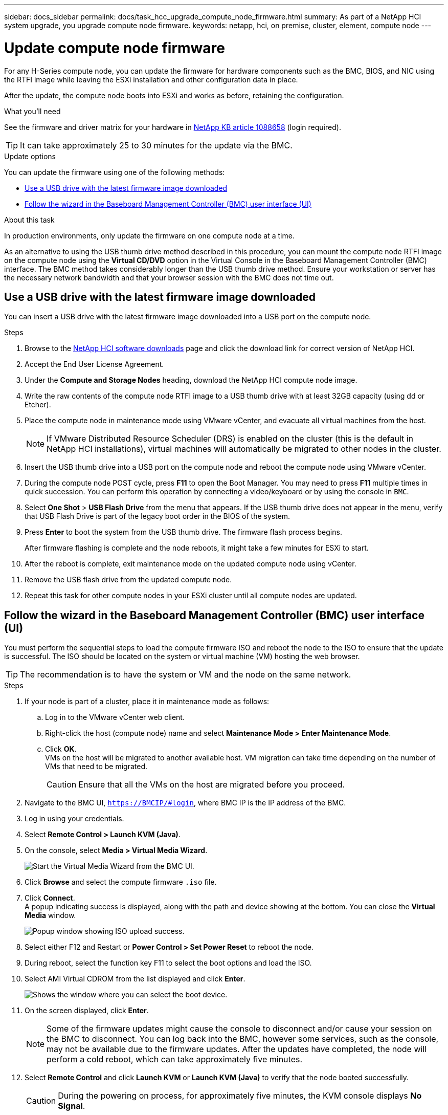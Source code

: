 ---
sidebar: docs_sidebar
permalink: docs/task_hcc_upgrade_compute_node_firmware.html
summary: As part of a NetApp HCI system upgrade, you upgrade compute node firmware.
keywords: netapp, hci, on premise, cluster, element, compute node
---

= Update compute node firmware

:hardbreaks:
:nofooter:
:icons: font
:linkattrs:
:imagesdir: ../media/

[.lead]
For any H-Series compute node, you can update the firmware for hardware components such as the BMC, BIOS, and NIC using the RTFI image while leaving the ESXi installation and other configuration data in place.

After the update, the compute node boots into ESXi and works as before, retaining the configuration.

.What you'll need

See the firmware and driver matrix for your hardware in https://kb.netapp.com/app/answers/answer_view/a_id/1088658[NetApp KB article 1088658] (login required).

TIP: It can take approximately 25 to 30 minutes for the update via the BMC.

.Update options

You can update the firmware using one of the following methods:

* <<Use a USB drive with the latest firmware image downloaded>>
* <<Follow the wizard in the Baseboard Management Controller (BMC) user interface (UI)>>

.About this task

In production environments, only update the firmware on one compute node at a time.

As an alternative to using the USB thumb drive method described in this procedure, you can mount the compute node RTFI image on the compute node using the *Virtual CD/DVD* option in the Virtual Console in the Baseboard Management Controller (BMC) interface. The BMC method takes considerably longer than the USB thumb drive method. Ensure your workstation or server has the necessary network bandwidth and that your browser session with the BMC does not time out.

== Use a USB drive with the latest firmware image downloaded

You can insert a USB drive with the latest firmware image downloaded into a USB port on the compute node.

.Steps

. Browse to the https://mysupport.netapp.com/site/products/all/details/netapp-hci/downloads-tab[NetApp HCI software downloads] page and click the download link for correct version of NetApp HCI.
. Accept the End User License Agreement.
. Under the *Compute and Storage Nodes* heading, download the NetApp HCI compute node image.
. Write the raw contents of the compute node RTFI image to a USB thumb drive with at least 32GB capacity (using dd or Etcher).
. Place the compute node in maintenance mode using VMware vCenter, and evacuate all virtual machines from the host.
+
NOTE: If VMware Distributed Resource Scheduler (DRS) is enabled on the cluster (this is the default in NetApp HCI installations), virtual machines will automatically be migrated to other nodes in the cluster.

. Insert the USB thumb drive into a USB port on the compute node and reboot the compute node using VMware vCenter.
. During the compute node POST cycle, press *F11* to open the Boot Manager. You may need to press *F11* multiple times in quick succession. You can perform this operation by connecting a video/keyboard or by using the console in `BMC`.
. Select *One Shot* > *USB Flash Drive* from the menu that appears. If the USB thumb drive does not appear in the menu, verify that USB Flash Drive is part of the legacy boot order in the BIOS of the system.
. Press *Enter* to boot the system from the USB thumb drive. The firmware flash process begins.
+
After firmware flashing is complete and the node reboots, it might take a few minutes for ESXi to start.
. After the reboot is complete, exit maintenance mode on the updated compute node using vCenter.
. Remove the USB flash drive from the updated compute node.
. Repeat this task for other compute nodes in your ESXi cluster until all compute nodes are updated.

== Follow the wizard in the Baseboard Management Controller (BMC) user interface (UI)

You must perform the sequential steps to load the compute firmware ISO and reboot the node to the ISO to ensure that the update is successful. The ISO should be located on the system or virtual machine (VM) hosting the web browser.

TIP: The recommendation is to have the system or VM and the node on the same network.

.Steps

. If your node is part of a cluster, place it in maintenance mode as follows:
.. Log in to the VMware vCenter web client.
.. Right-click the host (compute node) name and select *Maintenance Mode > Enter Maintenance Mode*.
.. Click *OK*.
VMs on the host will be migrated to another available host. VM migration can take time depending on the number of VMs that need to be migrated.
+
CAUTION: Ensure that all the VMs on the host are migrated before you proceed.

. Navigate to the BMC UI, `https://BMCIP/#login`, where BMC IP is the IP address of the BMC.
. Log in using your credentials.
. Select *Remote Control > Launch KVM (Java)*.
. On the console, select *Media > Virtual Media Wizard*.
+
image::bmc_wizard.gif[Start the Virtual Media Wizard from the BMC UI.]
. Click *Browse* and select the compute firmware `.iso` file.
. Click *Connect*.
A popup indicating success is displayed, along with the path and device showing at the bottom. You can close the *Virtual Media* window.
+
image::virtual_med_popup.gif[Popup window showing ISO upload success.]
. Select either F12 and Restart or *Power Control > Set Power Reset* to reboot the node.
. During reboot, select the function key F11 to select the boot options and load the ISO.
. Select AMI Virtual CDROM from the list displayed and click *Enter*.
+
image::boot_device.gif[Shows the window where you can select the boot device.]
. On the screen displayed, click *Enter*.
+
NOTE: Some of the firmware updates might cause the console to disconnect and/or cause your session on the BMC to disconnect. You can log back into the BMC, however some services, such as the console, may not be available due to the firmware updates. After the updates have completed, the node will perform a cold reboot, which can take approximately five minutes.

. Select *Remote Control* and click *Launch KVM* or *Launch KVM (Java)* to verify that the node booted successfully.
+
CAUTION: During the powering on process, for approximately five minutes, the KVM console displays *No Signal*.

. After the node is powered on, select *Dashboard > Device Information > More info* to verify the BIOS and BMC versions.
. If you placed the node in maintenance mode, after the node boots to ESXi, right-click the host (compute node) name, and select *Maintenance Mode > Exit Maintenance Mode*, and migrate the VMs back to the host.
. In vCenter, with the host name selected, configure and verify the BIOS version.

[discrete]
== Find more information

* https://docs.netapp.com/hci/index.jsp[NetApp HCI Documentation Center^]
* https://docs.netapp.com/us-en/documentation/hci.aspx[NetApp HCI Resources Page^]
